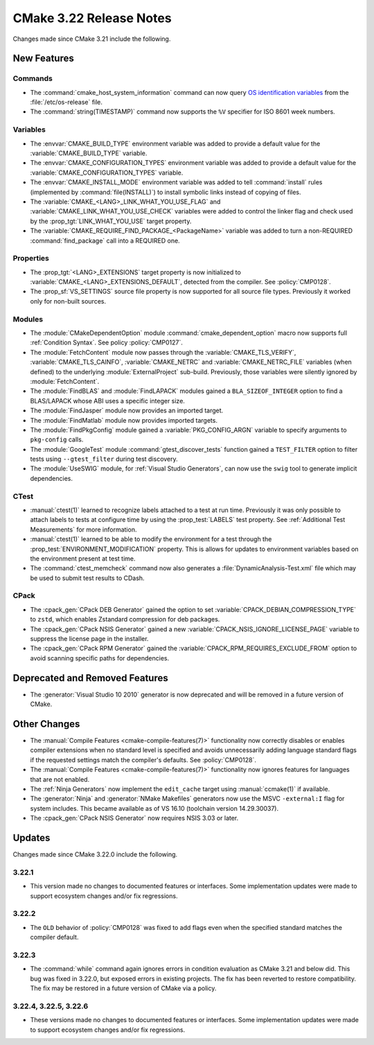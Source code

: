 CMake 3.22 Release Notes
************************

.. only:: html

  .. contents::

Changes made since CMake 3.21 include the following.

New Features
============

Commands
--------

* The :command:`cmake_host_system_information` command can now query
  `OS identification variables`_ from the :file:`/etc/os-release` file.

* The :command:`string(TIMESTAMP)` command now supports the ``%V``
  specifier for ISO 8601 week numbers.

.. _`OS identification variables`: https://www.freedesktop.org/software/systemd/man/latest/os-release.html

Variables
---------

* The :envvar:`CMAKE_BUILD_TYPE` environment variable was added to
  provide a default value for the :variable:`CMAKE_BUILD_TYPE` variable.

* The :envvar:`CMAKE_CONFIGURATION_TYPES` environment variable was added to
  provide a default value for the :variable:`CMAKE_CONFIGURATION_TYPES`
  variable.

* The :envvar:`CMAKE_INSTALL_MODE` environment variable was added to
  tell :command:`install` rules (implemented by :command:`file(INSTALL)`)
  to install symbolic links instead of copying of files.

* The :variable:`CMAKE_<LANG>_LINK_WHAT_YOU_USE_FLAG` and
  :variable:`CMAKE_LINK_WHAT_YOU_USE_CHECK` variables were added to
  control the linker flag and check used by the
  :prop_tgt:`LINK_WHAT_YOU_USE` target property.

* The :variable:`CMAKE_REQUIRE_FIND_PACKAGE_<PackageName>` variable
  was added to turn a non-REQUIRED :command:`find_package` call into
  a REQUIRED one.

Properties
----------

* The :prop_tgt:`<LANG>_EXTENSIONS` target property is now initialized to
  :variable:`CMAKE_<LANG>_EXTENSIONS_DEFAULT`, detected from the compiler.
  See :policy:`CMP0128`.

* The :prop_sf:`VS_SETTINGS` source file property is now supported for
  all source file types.  Previously it worked only for non-built sources.

Modules
-------

* The :module:`CMakeDependentOption` module :command:`cmake_dependent_option`
  macro now supports full :ref:`Condition Syntax`.
  See policy :policy:`CMP0127`.

* The :module:`FetchContent` module now passes through the
  :variable:`CMAKE_TLS_VERIFY`, :variable:`CMAKE_TLS_CAINFO`,
  :variable:`CMAKE_NETRC` and :variable:`CMAKE_NETRC_FILE` variables (when
  defined) to the underlying :module:`ExternalProject` sub-build.
  Previously, those variables were silently ignored by :module:`FetchContent`.

* The :module:`FindBLAS` and :module:`FindLAPACK` modules gained
  a ``BLA_SIZEOF_INTEGER`` option to find a BLAS/LAPACK whose ABI
  uses a specific integer size.

* The :module:`FindJasper` module now provides an imported target.

* The :module:`FindMatlab` module now provides imported targets.

* The :module:`FindPkgConfig` module gained a :variable:`PKG_CONFIG_ARGN`
  variable to specify arguments to ``pkg-config`` calls.

* The :module:`GoogleTest` module :command:`gtest_discover_tests`
  function gained a ``TEST_FILTER`` option to filter tests using
  ``--gtest_filter`` during test discovery.

* The :module:`UseSWIG` module, for :ref:`Visual Studio Generators`,
  can now use the ``swig`` tool to generate implicit dependencies.

CTest
-----

* :manual:`ctest(1)` learned to recognize labels attached to a test at run time.
  Previously it was only possible to attach labels to tests at configure time
  by using the :prop_test:`LABELS` test property.
  See :ref:`Additional Test Measurements` for more information.

* :manual:`ctest(1)` learned to be able to modify the environment for a test
  through the :prop_test:`ENVIRONMENT_MODIFICATION` property. This is allows
  for updates to environment variables based on the environment present at
  test time.

* The :command:`ctest_memcheck` command now also generates a
  :file:`DynamicAnalysis-Test.xml` file which may be used to submit test
  results to CDash.

CPack
-----

* The :cpack_gen:`CPack DEB Generator` gained the
  option to set :variable:`CPACK_DEBIAN_COMPRESSION_TYPE` to ``zstd``,
  which enables Zstandard compression for deb packages.

* The :cpack_gen:`CPack NSIS Generator` gained a new
  :variable:`CPACK_NSIS_IGNORE_LICENSE_PAGE` variable to suppress
  the license page in the installer.

* The :cpack_gen:`CPack RPM Generator` gained the
  :variable:`CPACK_RPM_REQUIRES_EXCLUDE_FROM` option to avoid scanning
  specific paths for dependencies.

Deprecated and Removed Features
===============================

* The :generator:`Visual Studio 10 2010` generator is now deprecated
  and will be removed in a future version of CMake.

Other Changes
=============

* The :manual:`Compile Features <cmake-compile-features(7)>` functionality now
  correctly disables or enables compiler extensions when no standard level is
  specified and avoids unnecessarily adding language standard flags if the
  requested settings match the compiler's defaults. See :policy:`CMP0128`.

* The :manual:`Compile Features <cmake-compile-features(7)>` functionality
  now ignores features for languages that are not enabled.

* The :ref:`Ninja Generators` now implement the ``edit_cache`` target
  using :manual:`ccmake(1)` if available.

* The :generator:`Ninja` and :generator:`NMake Makefiles` generators
  now use the MSVC ``-external:I`` flag for system includes.
  This became available as of VS 16.10 (toolchain version 14.29.30037).

* The :cpack_gen:`CPack NSIS Generator` now requires NSIS 3.03 or later.

Updates
=======

Changes made since CMake 3.22.0 include the following.

3.22.1
------

* This version made no changes to documented features or interfaces.
  Some implementation updates were made to support ecosystem changes
  and/or fix regressions.

3.22.2
------

* The ``OLD`` behavior of :policy:`CMP0128` was fixed to add flags even when
  the specified standard matches the compiler default.

3.22.3
------

* The :command:`while` command again ignores errors in condition evaluation
  as CMake 3.21 and below did.  This bug was fixed in 3.22.0, but exposed
  errors in existing projects.  The fix has been reverted to restore
  compatibility.  The fix may be restored in a future version of CMake
  via a policy.

3.22.4, 3.22.5, 3.22.6
----------------------

* These versions made no changes to documented features or interfaces.
  Some implementation updates were made to support ecosystem changes
  and/or fix regressions.

